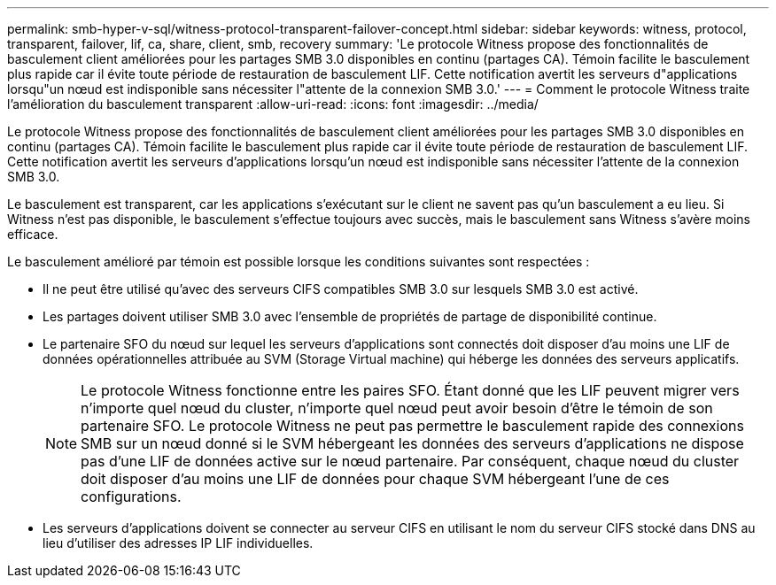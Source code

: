 ---
permalink: smb-hyper-v-sql/witness-protocol-transparent-failover-concept.html 
sidebar: sidebar 
keywords: witness, protocol, transparent, failover, lif, ca, share, client, smb, recovery 
summary: 'Le protocole Witness propose des fonctionnalités de basculement client améliorées pour les partages SMB 3.0 disponibles en continu (partages CA). Témoin facilite le basculement plus rapide car il évite toute période de restauration de basculement LIF. Cette notification avertit les serveurs d"applications lorsqu"un nœud est indisponible sans nécessiter l"attente de la connexion SMB 3.0.' 
---
= Comment le protocole Witness traite l'amélioration du basculement transparent
:allow-uri-read: 
:icons: font
:imagesdir: ../media/


[role="lead"]
Le protocole Witness propose des fonctionnalités de basculement client améliorées pour les partages SMB 3.0 disponibles en continu (partages CA). Témoin facilite le basculement plus rapide car il évite toute période de restauration de basculement LIF. Cette notification avertit les serveurs d'applications lorsqu'un nœud est indisponible sans nécessiter l'attente de la connexion SMB 3.0.

Le basculement est transparent, car les applications s'exécutant sur le client ne savent pas qu'un basculement a eu lieu. Si Witness n'est pas disponible, le basculement s'effectue toujours avec succès, mais le basculement sans Witness s'avère moins efficace.

Le basculement amélioré par témoin est possible lorsque les conditions suivantes sont respectées :

* Il ne peut être utilisé qu'avec des serveurs CIFS compatibles SMB 3.0 sur lesquels SMB 3.0 est activé.
* Les partages doivent utiliser SMB 3.0 avec l'ensemble de propriétés de partage de disponibilité continue.
* Le partenaire SFO du nœud sur lequel les serveurs d'applications sont connectés doit disposer d'au moins une LIF de données opérationnelles attribuée au SVM (Storage Virtual machine) qui héberge les données des serveurs applicatifs.
+
[NOTE]
====
Le protocole Witness fonctionne entre les paires SFO. Étant donné que les LIF peuvent migrer vers n'importe quel nœud du cluster, n'importe quel nœud peut avoir besoin d'être le témoin de son partenaire SFO.     Le protocole Witness ne peut pas permettre le basculement rapide des connexions SMB sur un nœud donné si le SVM hébergeant les données des serveurs d'applications ne dispose pas d'une LIF de données active sur le nœud partenaire. Par conséquent, chaque nœud du cluster doit disposer d'au moins une LIF de données pour chaque SVM hébergeant l'une de ces configurations.

====
* Les serveurs d'applications doivent se connecter au serveur CIFS en utilisant le nom du serveur CIFS stocké dans DNS au lieu d'utiliser des adresses IP LIF individuelles.

